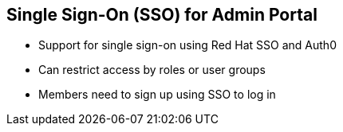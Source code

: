 
:scrollbar:
:data-uri:


== Single Sign-On (SSO) for Admin Portal

* Support for single sign-on using Red Hat SSO and Auth0
* Can restrict access by roles or user groups
* Members need to sign up using SSO to log in

ifdef::showscript[]

Transcript:

3scale API Management supports single sign-on authentication for members and administrators.

The Admin Portal supports Red Hat SSO and Auth0, each of which supports a number of identity brokering and member federation options. Only users that have been added to Red Hat SSO or Auth0 can access the Admin Portal through SSO. Once you have established SSO through your chosen provider, you must configure it and enable it on the Admin Portal.

Once you have configured SSO, members can sign on using the account credentials in the connected Intrusion Detection and Prevention Systems (IdPs).


endif::showscript[]
